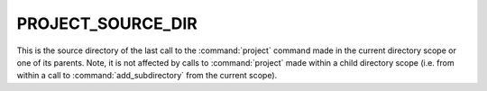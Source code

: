 PROJECT_SOURCE_DIR
------------------

This is the source directory of the last call to the
:command:`project` command made in the current directory scope or one
of its parents. Note, it is not affected by calls to
:command:`project` made within a child directory scope (i.e. from
within a call to :command:`add_subdirectory` from the current scope).

